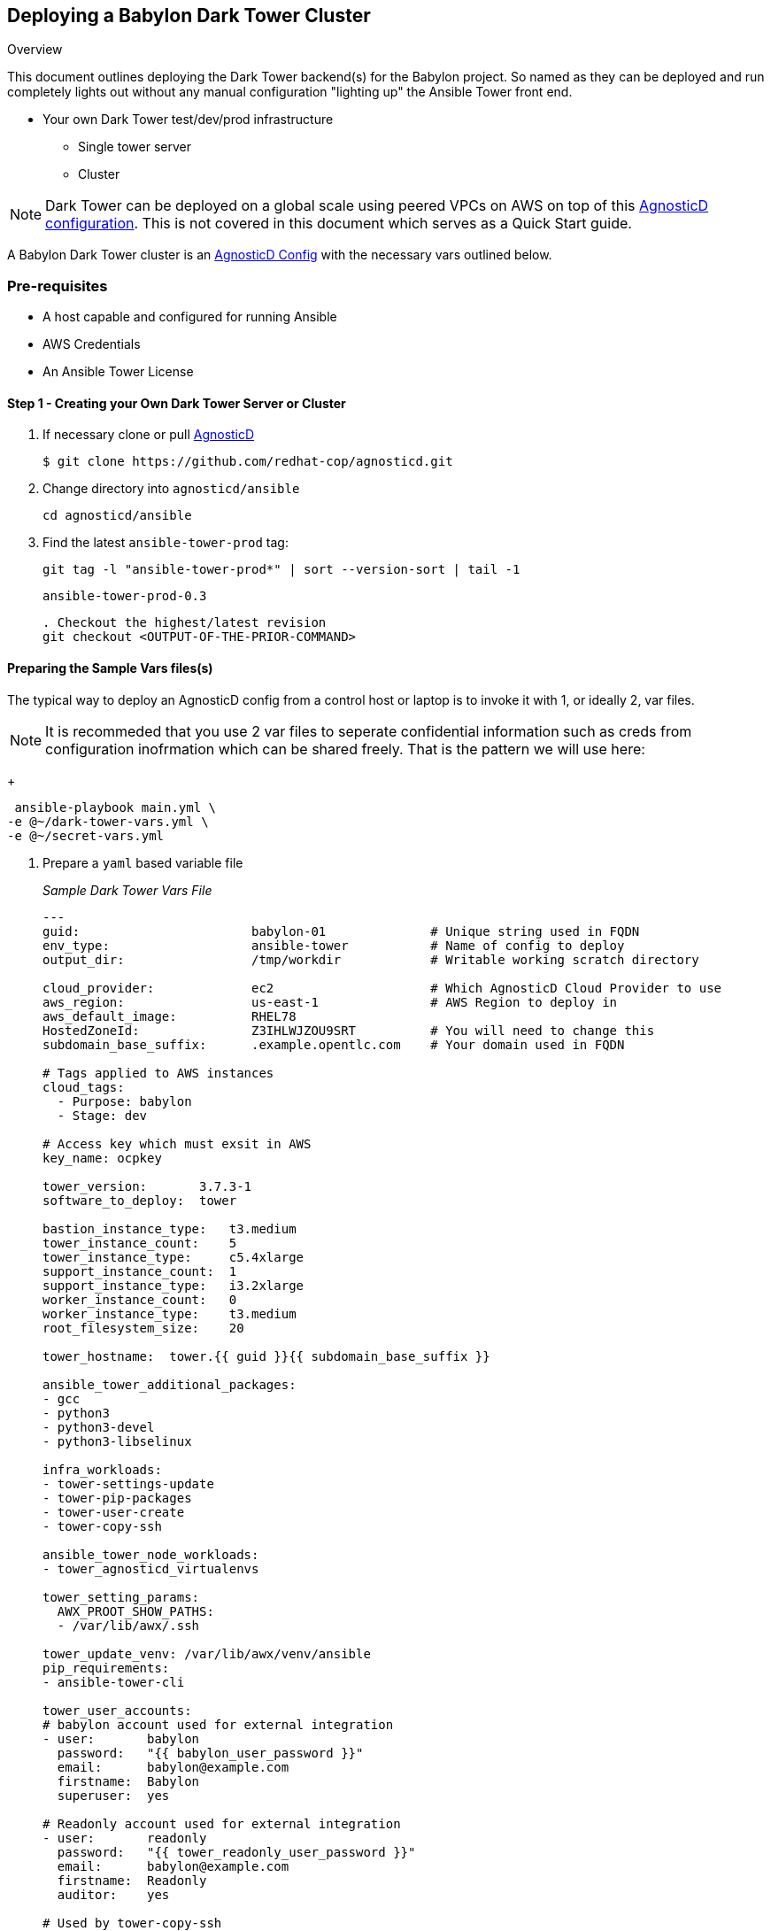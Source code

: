 == Deploying a Babylon Dark Tower Cluster

Overview

This document outlines deploying the Dark Tower backend(s) for the Babylon project. So named as they can be deployed and run completely lights out without any manual configuration "lighting up" the Ansible Tower front end.

* Your own Dark Tower test/dev/prod infrastructure
** Single tower server
** Cluster

NOTE: Dark Tower can be deployed on a global scale using peered VPCs on AWS on top of this link:https://github.com/redhat-cop/agnosticd/tree/development/ansible/configs/multi-region-example[AgnosticD configuration].
This is not covered in this document which serves as a Quick Start guide.

A Babylon Dark Tower cluster is an link:https://github.com/redhat-cop/agnosticd/tree/development/ansible/configs/ansible-tower[AgnosticD Config] with the necessary vars outlined below. 

=== Pre-requisites

* A host capable and configured for running Ansible
* AWS Credentials
* An Ansible Tower License

==== Step 1 - Creating your Own Dark Tower Server or Cluster

. If necessary clone or pull link:https://github.com/redhat-cop/agnosticd.git[AgnosticD]
+
[source,bash]
----
$ git clone https://github.com/redhat-cop/agnosticd.git
----
. Change directory into `agnosticd/ansible`
+
[source,bash]
----
cd agnosticd/ansible
----

. Find the latest `ansible-tower-prod` tag:
+
[source,bash]
----
git tag -l "ansible-tower-prod*" | sort --version-sort | tail -1
----
+
[source,bash]
----
ansible-tower-prod-0.3
----
+
[source,bash]
----
. Checkout the highest/latest revision
git checkout <OUTPUT-OF-THE-PRIOR-COMMAND>
----


==== Preparing the Sample Vars files(s)

The typical way to deploy an AgnosticD config from a control host or laptop is to invoke it with 1, or ideally 2, var files.

NOTE: It is recommeded that you use 2 var files to seperate confidential information such as creds from configuration inofrmation which can be shared freely. That is the pattern we will use here:

+
[source,bash]
----
 ansible-playbook main.yml \
-e @~/dark-tower-vars.yml \
-e @~/secret-vars.yml
----


. Prepare a `yaml` based variable file 
+
_Sample Dark Tower Vars File_
+
[source,yaml]
----
---
guid:                       babylon-01              # Unique string used in FQDN
env_type:                   ansible-tower           # Name of config to deploy
output_dir:                 /tmp/workdir            # Writable working scratch directory

cloud_provider:             ec2                     # Which AgnosticD Cloud Provider to use
aws_region:                 us-east-1               # AWS Region to deploy in
aws_default_image:          RHEL78
HostedZoneId:               Z3IHLWJZOU9SRT          # You will need to change this
subdomain_base_suffix:      .example.opentlc.com    # Your domain used in FQDN

# Tags applied to AWS instances
cloud_tags:
  - Purpose: babylon
  - Stage: dev

# Access key which must exsit in AWS
key_name: ocpkey

tower_version:       3.7.3-1
software_to_deploy:  tower

bastion_instance_type:   t3.medium
tower_instance_count:    5
tower_instance_type:     c5.4xlarge
support_instance_count:  1
support_instance_type:   i3.2xlarge
worker_instance_count:   0
worker_instance_type:    t3.medium
root_filesystem_size:    20

tower_hostname:  tower.{{ guid }}{{ subdomain_base_suffix }}

ansible_tower_additional_packages:
- gcc
- python3
- python3-devel
- python3-libselinux

infra_workloads:
- tower-settings-update
- tower-pip-packages
- tower-user-create
- tower-copy-ssh

ansible_tower_node_workloads:
- tower_agnosticd_virtualenvs

tower_setting_params:
  AWX_PROOT_SHOW_PATHS:
  - /var/lib/awx/.ssh

tower_update_venv: /var/lib/awx/venv/ansible
pip_requirements:
- ansible-tower-cli

tower_user_accounts:
# babylon account used for external integration
- user:       babylon
  password:   "{{ babylon_user_password }}"
  email:      babylon@example.com
  firstname:  Babylon
  superuser:  yes

# Readonly account used for external integration
- user:       readonly
  password:   "{{ tower_readonly_user_password }}"
  email:      babylon@example.com
  firstname:  Readonly
  auditor:    yes

# Used by tower-copy-ssh
key_local_path:
- ~/.ssh/opentlc_admin_backdoor.pem
- ~/.ssh/ocpkey.pem

tower_agnosticd_virtualenvs_venv_basedir: /opt/rh/virtualenvs


#####
##### SECRET Stuff often stored and passed in a seperate var file
#####

# Base URL for yum repository, the full repo URL will be
# {{ own_repo_path }}/{{ tower_version }}
own_repo_path: http://my-yum-server/repos

tower_license: >
  {
    "eula_accepted": true,
    "company_name": "Red Hat",
    "hostname": "your-hostname-info-here",
    "instance_count": 500,
    "license_date": 1645192339,
    "license_key": "123456789090193839393939939393939399393993939329393",
    "license_type": "enterprise",
    "subscription_name": "Red Hat Ansible Tower, Standard (50 Managed Nodes)"
  }

# Access passwords
babylon_user_password: <PASSWORD>
tower_admin_password: <PASSWORD>
tower_readonly_user_password: <PASSWORD>

# AWS Creds
aws_access_key_id:        <YOUR-AWS-ACCESS-KEY>
aws_secret_access_key:    <YOUR-SECRET-AWS-ACCESS-KEY>
...
----
+
. Deploy your Babylon Tower Config
+
[source,bash]
----
ansible-playbook main.yml -e @<Path-to-my-variable-file>
----

